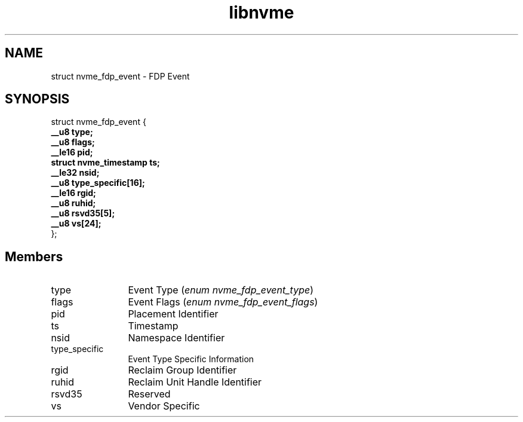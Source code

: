 .TH "libnvme" 9 "struct nvme_fdp_event" "September 2023" "API Manual" LINUX
.SH NAME
struct nvme_fdp_event \- FDP Event
.SH SYNOPSIS
struct nvme_fdp_event {
.br
.BI "    __u8 type;"
.br
.BI "    __u8 flags;"
.br
.BI "    __le16 pid;"
.br
.BI "    struct nvme_timestamp ts;"
.br
.BI "    __le32 nsid;"
.br
.BI "    __u8 type_specific[16];"
.br
.BI "    __le16 rgid;"
.br
.BI "    __u8 ruhid;"
.br
.BI "    __u8 rsvd35[5];"
.br
.BI "    __u8 vs[24];"
.br
.BI "
};
.br

.SH Members
.IP "type" 12
Event Type (\fIenum nvme_fdp_event_type\fP)
.IP "flags" 12
Event Flags (\fIenum nvme_fdp_event_flags\fP)
.IP "pid" 12
Placement Identifier
.IP "ts" 12
Timestamp
.IP "nsid" 12
Namespace Identifier
.IP "type_specific" 12
Event Type Specific Information
.IP "rgid" 12
Reclaim Group Identifier
.IP "ruhid" 12
Reclaim Unit Handle Identifier
.IP "rsvd35" 12
Reserved
.IP "vs" 12
Vendor Specific

